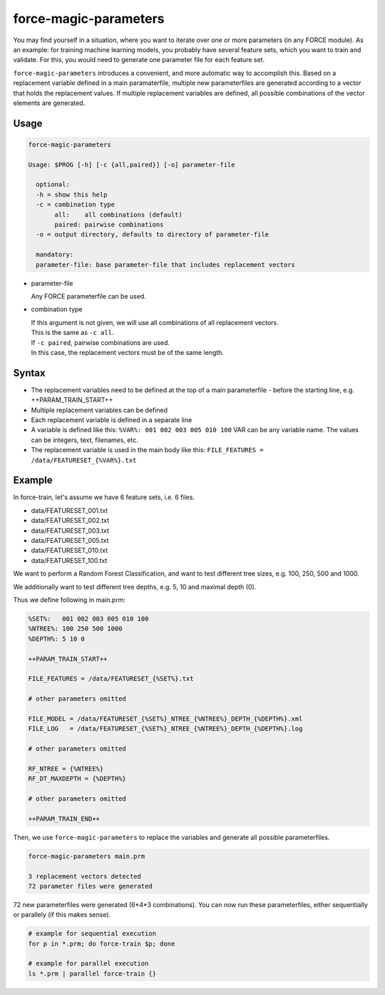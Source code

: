.. _aux-magic-parameters:


force-magic-parameters
======================

You may find yourself in a situation, where you want to iterate over one or more parameters (in any FORCE module).
As an example: for training machine learning models, you probably have several feature sets, which you want to train and validate.
For this, you would need to generate one parameter file for each feature set.

``force-magic-parameters`` introduces a convenient, and more automatic way to accomplish this.
Based on a replacement variable defined in a main paramaterfile, multiple new parameterfiles are generated according to a vector that holds the replacement values.
If multiple replacement variables are defined, all possible combinations of the vector elements are generated.

Usage
^^^^^

.. code-block:: bash

  force-magic-parameters

  Usage: $PROG [-h] [-c {all,paired}] [-o] parameter-file

    optional:
    -h = show this help
    -c = combination type
         all:    all combinations (default)
         paired: pairwise combinations
    -o = output directory, defaults to directory of parameter-file

    mandatory:
    parameter-file: base parameter-file that includes replacement vectors


* parameter-file

  | Any FORCE parameterfile can be used.
  
* combination type

  | If this argument is not given, we will use all combinations of all replacement vectors.
  | This is the same as ``-c all``.
  
  | If ``-c paired``, pairwise combinations are used.
  | In this case, the replacement vectors must be of the same length.


Syntax
^^^^^^

* The replacement variables need to be defined at the top of a main parameterfile - before the starting line, e.g. ++PARAM_TRAIN_START++
* Multiple replacement variables can be defined
* Each replacement variable is defined in a separate line
* A variable is defined like this: ``%VAR%: 001 002 003 005 010 100``
  VAR can be any variable name.
  The values can be integers, text, filenames, etc.
* The replacement variable is used in the main body like this: ``FILE_FEATURES = /data/FEATURESET_{%VAR%}.txt``

Example
^^^^^^^

In force-train, let's assume we have 6 feature sets, i.e. 6 files.

- data/FEATURESET_001.txt
- data/FEATURESET_002.txt
- data/FEATURESET_003.txt
- data/FEATURESET_005.txt
- data/FEATURESET_010.txt
- data/FEATURESET_100.txt

We want to perform a Random Forest Classification, and want to test different tree sizes, e.g. 100, 250, 500 and 1000.

We additionally want to test different tree depths, e.g. 5, 10 and maximal depth (0).

Thus we define following in main.prm:

.. code-block:: bash

  %SET%:   001 002 003 005 010 100
  %NTREE%: 100 250 500 1000
  %DEPTH%: 5 10 0

  ++PARAM_TRAIN_START++
  
  FILE_FEATURES = /data/FEATURESET_{%SET%}.txt
  
  # other parameters omitted
  
  FILE_MODEL = /data/FEATURESET_{%SET%}_NTREE_{%NTREE%}_DEPTH_{%DEPTH%}.xml
  FILE_LOG   = /data/FEATURESET_{%SET%}_NTREE_{%NTREE%}_DEPTH_{%DEPTH%}.log

  # other parameters omitted

  RF_NTREE = {%NTREE%}
  RF_DT_MAXDEPTH = {%DEPTH%}
  
  # other parameters omitted
  
  ++PARAM_TRAIN_END++

Then, we use ``force-magic-parameters`` to replace the variables and generate all possible parameterfiles.

.. code-block:: bash

  force-magic-parameters main.prm

  3 replacement vectors detected
  72 parameter files were generated

72 new parameterfiles were generated (6*4*3 combinations).
You can now run these parameterfiles, either sequentially or parallely (if this makes sense).

.. code-block:: bash

  # example for sequential execution
  for p in *.prm; do force-train $p; done
  
  # example for parallel execution
  ls *.prm | parallel force-train {}

